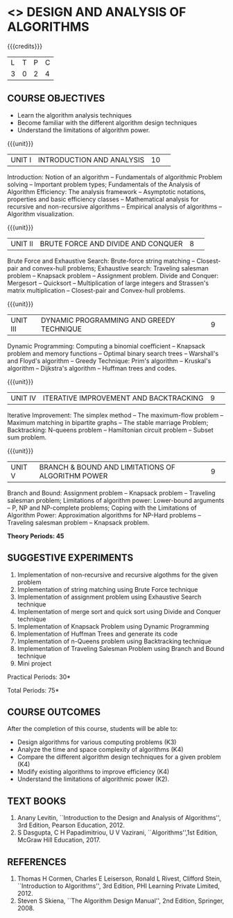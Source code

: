 * <<<404>>> DESIGN AND ANALYSIS OF ALGORITHMS
:properties:
:author: Dr.S.Kavitha and Mr.V.Balasubramanian
:end:

#+startup: showall

{{{credits}}}
| L | T | P | C |
| 3 | 0 | 2 | 4 |

** COURSE OBJECTIVES
- Learn the algorithm analysis techniques
- Become familiar with the different algorithm design techniques
- Understand the limitations of algorithm power.

{{{unit}}}
|UNIT I|INTRODUCTION AND ANALYSIS |10| 
Introduction: Notion of an algorithm -- Fundamentals of algorithmic
Problem solving -- Important problem types; Fundamentals of the
Analysis of Algorithm Efficiency: The analysis framework -- Asymptotic
notations, properties and basic efficiency classes -- Mathematical
analysis for recursive and non-recursive algorithms -- Empirical
analysis of algorithms -- Algorithm visualization.

{{{unit}}}
|UNIT II|BRUTE FORCE AND DIVIDE AND CONQUER |8| 
Brute Force and Exhaustive Search: Brute-force string matching --
Closest-pair and convex-hull problems; Exhaustive search: Traveling
salesman problem -- Knapsack problem -- Assignment problem.  Divide
and Conquer: Mergesort -- Quicksort -- Multiplication of large
integers and Strassen's matrix multiplication -- Closest-pair and
Convex-hull problems.

{{{unit}}}
|UNIT III |DYNAMIC PROGRAMMING AND GREEDY TECHNIQUE |9| 
Dynamic Programming: Computing a binomial coefficient -- Knapsack
problem and memory functions -- Optimal binary search trees --
Warshall's and Floyd's algorithm -- Greedy Technique: Prim's algorithm
-- Kruskal's algorithm -- Dijkstra's algorithm -- Huffman trees and
codes.

{{{unit}}}
|UNIT IV | ITERATIVE IMPROVEMENT AND BACKTRACKING |9| 
Iterative Improvement: The simplex method -- The maximum-flow problem
--  Maximum matching in bipartite graphs -- The stable marriage Problem;
Backtracking: N-queens problem -- Hamiltonian circuit problem --
Subset sum problem.

{{{unit}}}
|UNIT V | BRANCH & BOUND AND LIMITATIONS OF ALGORITHM POWER |9| 
Branch and Bound: Assignment problem -- Knapsack problem -- Traveling
salesman problem; Limitations of algorithm power: Lower-bound
arguments -- P, NP and NP-complete problems; Coping with the
Limitations of Algorithm Power: Approximation algorithms for NP-Hard
problems -- Traveling salesman problem -- Knapsack problem.

 *Theory Periods: 45*

** SUGGESTIVE EXPERIMENTS
1. Implementation of non-recursive and recursive algothms for the given
   problem
2. Implementation of string matching using Brute Force technique
3. Implementation of assignment problem using Exhaustive Search
   technique
4. Implementation of merge sort and quick sort using Divide and
   Conquer technique
5. Implementation of Knapsack Problem using Dynamic Programming
6. Implementation of Huffman Trees and generate its code
8. Implementation of n-Queens problem using Backtracking technique
9. Implementation of Traveling Salesman Problem using Branch and Bound
   technique
10. Mini project

\hfill *Practical Periods: 30*

\hfill *Total Periods: 75*

** COURSE OUTCOMES
After the completion of this course, students will be able to: 
- Design algorithms for various computing problems (K3)
- Analyze the time and space complexity of algorithms (K4)
- Compare the different algorithm design techniques for a given problem (K4)
- Modify existing algorithms to improve efficiency (K4)
- Understand the limitations of algorithmic power (K2).

** TEXT BOOKS
1. Anany Levitin, ``Introduction to the Design and Analysis of
   Algorithms'', 3rd Edition, Pearson Education, 2012.
2. S Dasgupta, C H Papadimitriou, U V Vazirani,
   ``Algorithms'',1st Edition,  McGraw Hill Education, 2017.

** REFERENCES
1. Thomas H Cormen, Charles E Leiserson, Ronald L Rivest, Clifford
   Stein, ``Introduction to Algorithms'', 3rd Edition, PHI Learning
   Private Limited, 2012.
2. Steven S Skiena, ``The Algorithm Design Manual'', 2nd Edition,
   Springer, 2008.

